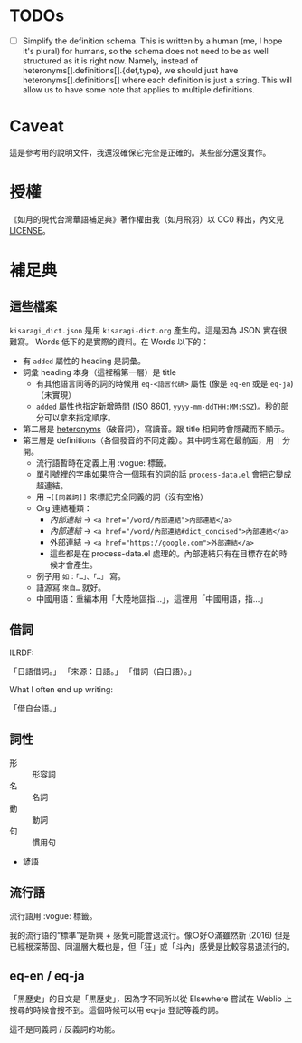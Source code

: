 * TODOs

- [ ] Simplify the definition schema. This is written by a human (me, I hope it's plural) for humans, so the schema does not need to be as well structured as it is right now. Namely, instead of heteronyms[].definitions[].{def,type}, we should just have heteronyms[].definitions[] where each definition is just a string. This will allow us to have some note that applies to multiple definitions.

* Caveat

這是參考用的說明文件，我還沒確保它完全是正確的。某些部分還沒實作。

* 授權

《如月的現代台灣華語補足典》著作權由我（如月飛羽）以 CC0 釋出，內文見[[./LICENSE][LICENSE]]。

* 補足典
** 這些檔案
=kisaragi_dict.json= 是用 =kisaragi-dict.org= 產生的。這是因為 JSON 實在很難寫。
Words 低下的是實際的資料。在 Words 以下的：

- 有 =added= 屬性的 heading 是詞彙。
- 詞彙 heading 本身（這裡稱第一層）是 title
  - 有其他語言同等的詞的時候用 =eq-<語言代碼>= 屬性 (像是 =eq-en= 或是 =eq-ja=)（未實現）
  - =added= 屬性也指定新增時間 (ISO 8601, =yyyy-mm-ddTHH:MM:SSZ=)。秒的部分可以拿來指定順序。
- 第二層是 [[https://en.wiktionary.org/wiki/heteronym][heteronyms]]（破音詞），寫讀音。跟 title 相同時會隱藏而不顯示。
- 第三層是 definitions（各個發音的不同定義）。其中詞性寫在最前面，用 =|= 分開。
  - 流行語暫時在定義上用 :vogue: 標籤。
  - 單引號裡的字串如果符合一個現有的詞的話 =process-data.el= 會把它變成超連結。
  - 用 =→[[同義詞]]= 來標記完全同義的詞（沒有空格）
  - Org 連結種類：
    - [[內部連結]] → ~<a href="/word/內部連結">內部連結</a>~
    - [[內部連結#dict_concised][內部連結]] → ~<a href="/word/內部連結#dict_concised">內部連結</a>~
    - [[https://google.com][外部連結]] → ~<a href="https://google.com">外部連結</a>~
    - 這些都是在 process-data.el 處理的。內部連結只有在目標存在的時候才會產生。
  - 例子用 =如：「…」、「…」= 寫。
  - 語源寫 =來自…= 就好。
  - 中國用語：重編本用「大陸地區指…」，這裡用「中國用語，指…」
** 借詞

ILRDF:

「日語借詞。」
「來源：日語。」
「借詞（自日語）。」

What I often end up writing:

「借自台語。」

** 詞性
- 形 :: 形容詞
- 名 :: 名詞
- 動 :: 動詞
- 句 :: 慣用句

- 諺語

** 流行語
流行語用 :vogue: 標籤。

我的流行語的“標準”是新興 + 感覺可能會退流行。像○好○滿雖然新 (2016) 但是已經根深蒂固、同溫層大概也是，但「狂」或「斗內」感覺是比較容易退流行的。

** eq-en / eq-ja

「黑歷史」的日文是「黒歴史」，因為字不同所以從 Elsewhere 嘗試在 Weblio 上搜尋的時候會搜不到。這個時候可以用 eq-ja 登記等義的詞。

這不是同義詞 / 反義詞的功能。
